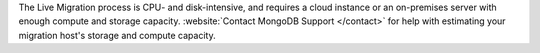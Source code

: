 The Live Migration process is CPU- and disk-intensive, and requires a
cloud instance or an on-premises server with enough compute and
storage capacity. :website:`Contact MongoDB Support </contact>` for help
with estimating your migration host's storage and compute capacity.